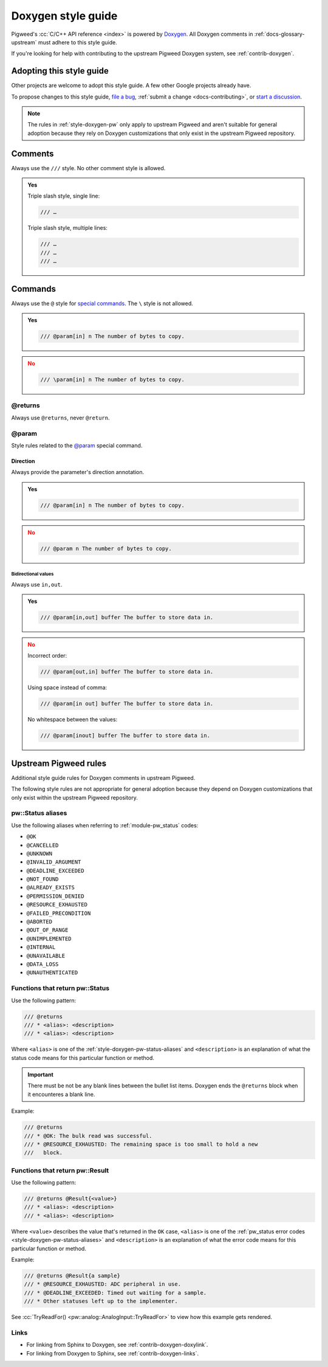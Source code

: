 .. _style-doxygen:

===================
Doxygen style guide
===================
Pigweed's :cc:`C/C++ API reference <index>` is powered by `Doxygen`_. All
Doxygen comments in :ref:`docs-glossary-upstream` must adhere to this style
guide.

If you're looking for help with contributing to the upstream Pigweed Doxygen
system, see :ref:`contrib-doxygen`.

.. _style-doxygen-adopt:

-------------------------
Adopting this style guide
-------------------------
Other projects are welcome to adopt this style guide. A few other Google
projects already have.

To propose changes to this style guide, `file a bug <https://pwbug.dev>`_,
:ref:`submit a change <docs-contributing>`, or `start a discussion
<https://discord.gg/M9NSeTA>`_.

.. note::

   The rules in :ref:`style-doxygen-pw` only apply to upstream Pigweed and
   aren't suitable for general adoption because they rely on Doxygen
   customizations that only exist in the upstream Pigweed repository.

.. _style-doxygen-comments:

--------
Comments
--------
Always use the ``///`` style. No other comment style is allowed.

.. admonition:: Yes
   :class: checkmark

   Triple slash style, single line:

   .. code-block:: cpp

      /// …

   Triple slash style, multiple lines:

   .. code-block:: cpp

      /// …
      /// …
      /// …

.. _style-doxygen-cmd:

--------
Commands
--------
Always use the ``@`` style for `special commands`_. The ``\`` style is not
allowed.

.. admonition:: Yes
   :class: checkmark

   .. code-block:: cpp

      /// @param[in] n The number of bytes to copy.

.. admonition:: No
   :class: error

   .. code-block:: cpp

      /// \param[in] n The number of bytes to copy.

.. _style-doxygen-returns:

@returns
========
Always use ``@returns``, never ``@return``.

.. _style-doxygen-cmd-param:

@param
======
Style rules related to the `@param`_ special command.

.. _style-doxygen-cmd-param-dir:

Direction
---------
Always provide the parameter's direction annotation.

.. admonition:: Yes
   :class: checkmark

   .. code-block:: cpp

      /// @param[in] n The number of bytes to copy.

.. admonition:: No
   :class: error

   .. code-block:: cpp

      /// @param n The number of bytes to copy.

.. _style-doxygen-cmd-param-dir-bi:

Bidirectional values
^^^^^^^^^^^^^^^^^^^^
Always use ``in,out``.

.. admonition:: Yes
   :class: checkmark

   .. code-block:: cpp

      /// @param[in,out] buffer The buffer to store data in.

.. admonition:: No
   :class: error

   Incorrect order:

   .. code-block:: cpp

      /// @param[out,in] buffer The buffer to store data in.

   Using space instead of comma:

   .. code-block:: cpp

      /// @param[in out] buffer The buffer to store data in.

   No whitespace between the values:

   .. code-block:: cpp

      /// @param[inout] buffer The buffer to store data in.

.. _style-doxygen-pw:

----------------------
Upstream Pigweed rules
----------------------
Additional style guide rules for Doxygen comments in upstream Pigweed.

The following style rules are not appropriate for general adoption because they
depend on Doxygen customizations that only exist within the upstream Pigweed
repository.

.. _style-doxygen-pw-status-aliases:

pw::Status aliases
==================
Use the following aliases when referring to :ref:`module-pw_status` codes:

* ``@OK``
* ``@CANCELLED``
* ``@UNKNOWN``
* ``@INVALID_ARGUMENT``
* ``@DEADLINE_EXCEEDED``
* ``@NOT_FOUND``
* ``@ALREADY_EXISTS``
* ``@PERMISSION_DENIED``
* ``@RESOURCE_EXHAUSTED``
* ``@FAILED_PRECONDITION``
* ``@ABORTED``
* ``@OUT_OF_RANGE``
* ``@UNIMPLEMENTED``
* ``@INTERNAL``
* ``@UNAVAILABLE``
* ``@DATA_LOSS``
* ``@UNAUTHENTICATED``

.. _style-doxygen-pw-returns-status:

Functions that return pw::Status
================================
Use the following pattern:

.. code-block:: cpp

   /// @returns
   /// * <alias>: <description>
   /// * <alias>: <description>

Where ``<alias>`` is one of the :ref:`style-doxygen-pw-status-aliases`
and ``<description>`` is an explanation of what
the status code means for this particular function or method.

.. important::

   There must be not be any blank lines between the bullet list items. Doxygen
   ends the ``@returns`` block when it encounteres a blank line.

Example:

.. code-block:: cpp

   /// @returns
   /// * @OK: The bulk read was successful.
   /// * @RESOURCE_EXHAUSTED: The remaining space is too small to hold a new
   ///   block.

.. _style-doxygen-pw-returns-result:

Functions that return pw::Result
================================
Use the following pattern:

.. code-block:: cpp

   /// @returns @Result{<value>}
   /// * <alias>: <description>
   /// * <alias>: <description>

Where ``<value>`` describes the value that's returned in the ``OK`` case,
``<alias>`` is one of the :ref:`pw_status error codes
<style-doxygen-pw-status-aliases>` and ``<description>`` is an explanation
of what the error code means for this particular function or method.

Example:

.. code-block:: cpp

   /// @returns @Result{a sample}
   /// * @RESOURCE_EXHAUSTED: ADC peripheral in use.
   /// * @DEADLINE_EXCEEDED: Timed out waiting for a sample.
   /// * Other statuses left up to the implementer.

See :cc:`TryReadFor() <pw::analog::AnalogInput::TryReadFor>` to view how
this example gets rendered.

.. _style-doxygen-pw-links:

Links
=====
* For linking from Sphinx to Doxygen, see :ref:`contrib-doxygen-doxylink`.
* For linking from Doxygen to Sphinx, see :ref:`contrib-doxygen-links`.

.. _Doxygen: https://www.doxygen.nl/index.html
.. _special comment block: https://www.doxygen.nl/manual/docblocks.html
.. _special commands: https://www.doxygen.nl/manual/commands.html
.. _@param: https://www.doxygen.nl/manual/commands.html#cmdparam
